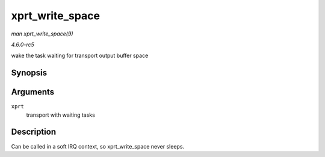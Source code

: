 .. -*- coding: utf-8; mode: rst -*-

.. _API-xprt-write-space:

================
xprt_write_space
================

*man xprt_write_space(9)*

*4.6.0-rc5*

wake the task waiting for transport output buffer space


Synopsis
========

.. c:function:: void xprt_write_space( struct rpc_xprt * xprt )

Arguments
=========

``xprt``
    transport with waiting tasks


Description
===========

Can be called in a soft IRQ context, so xprt_write_space never sleeps.


.. ------------------------------------------------------------------------------
.. This file was automatically converted from DocBook-XML with the dbxml
.. library (https://github.com/return42/sphkerneldoc). The origin XML comes
.. from the linux kernel, refer to:
..
.. * https://github.com/torvalds/linux/tree/master/Documentation/DocBook
.. ------------------------------------------------------------------------------
